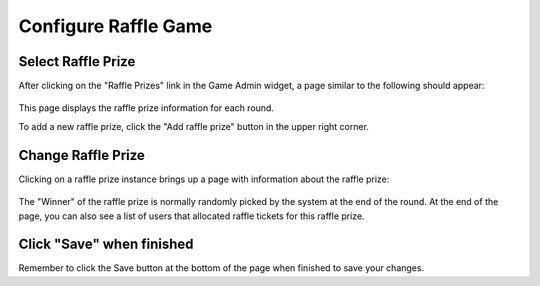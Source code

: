 .. _section-configuration-game-admin-raffle-game:

Configure Raffle Game
=====================

Select Raffle Prize
-------------------

After clicking on the "Raffle Prizes" link in the Game Admin widget, a page similar to the following should appear:

.. figure:: figs/configuration/configuration-game-admin-raffle-game-list.png
   :width: 600 px
   :align: center

This page displays the raffle prize information for each round.

To add a new raffle prize, click the "Add raffle prize" button in the upper right corner.

Change Raffle Prize
---------------------

Clicking on a raffle prize instance brings up a page with information about the raffle prize:

.. figure:: figs/configuration/configuration-game-admin-raffle-game-change.png
   :width: 600 px
   :align: center

The "Winner" of the raffle prize is normally randomly picked by the system at the end of the round. At the end of the page, you can also see a list of users that allocated raffle tickets for this raffle prize.

Click "Save" when finished
--------------------------

Remember to click the Save button at the bottom of the page when finished to save your changes.

